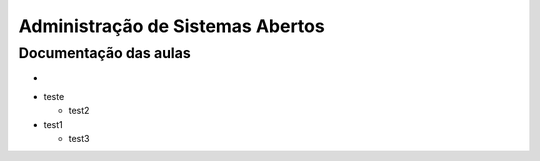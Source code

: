 Administração de Sistemas Abertos
=================================


Documentação das aulas
----------------------

* 


- teste
  
  - test2
  
- test1

  - test3



